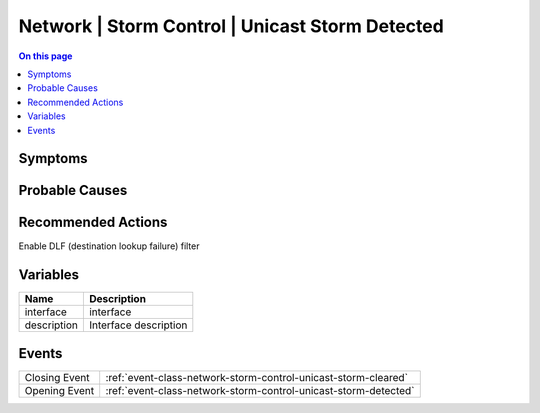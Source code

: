 .. _alarm-class-network-storm-control-unicast-storm-detected:

================================================
Network | Storm Control | Unicast Storm Detected
================================================
.. contents:: On this page
    :local:
    :backlinks: none
    :depth: 1
    :class: singlecol

Symptoms
--------
.. todo::
    Describe Network | Storm Control | Unicast Storm Detected symptoms

Probable Causes
---------------
.. todo::
    Describe Network | Storm Control | Unicast Storm Detected probable causes

Recommended Actions
-------------------
Enable DLF (destination lookup failure) filter

Variables
----------
==================== ==================================================
Name                 Description
==================== ==================================================
interface            interface
description          Interface description
==================== ==================================================

Events
------
============= ======================================================================
Closing Event :ref:`event-class-network-storm-control-unicast-storm-cleared`
Opening Event :ref:`event-class-network-storm-control-unicast-storm-detected`
============= ======================================================================
